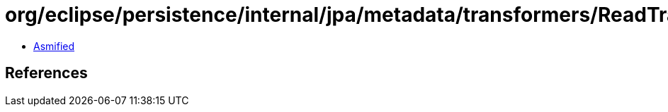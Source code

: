 = org/eclipse/persistence/internal/jpa/metadata/transformers/ReadTransformerMetadata.class

 - link:ReadTransformerMetadata-asmified.java[Asmified]

== References


